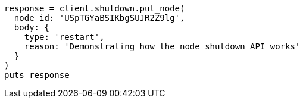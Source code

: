[source, ruby]
----
response = client.shutdown.put_node(
  node_id: 'USpTGYaBSIKbgSUJR2Z9lg',
  body: {
    type: 'restart',
    reason: 'Demonstrating how the node shutdown API works'
  }
)
puts response
----
